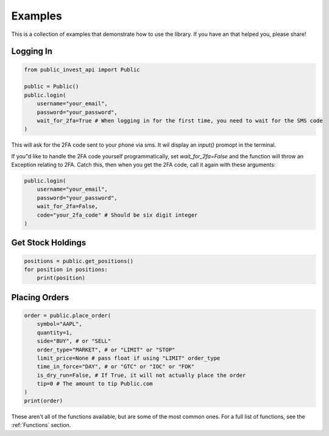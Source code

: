 Examples
==========
This is a collection of examples that demonstrate how to use the library. If you have an that helped you, please share!

Logging In
----------

.. code-block:: python

    from public_invest_api import Public

    public = Public()
    public.login(
        username="your_email",
        password="your_password",
        wait_for_2fa=True # When logging in for the first time, you need to wait for the SMS code
    )

This will ask for the 2FA code sent to your phone via sms. It wil display an `input()` promopt in the terminal.

If you"d like to handle the 2FA code yourself programmatically, set `wait_for_2fa=False` and the function will throw an Exception relating to 2FA. 
Catch this, then when you get the 2FA code, call it again with these arguments:

.. code-block:: python

    public.login(
        username="your_email",
        password="your_password",
        wait_for_2fa=False,
        code="your_2fa_code" # Should be six digit integer
    )

Get Stock Holdings
------------------

.. code-block:: python

    positions = public.get_positions()
    for position in positions:
        print(position)

Placing Orders
--------------

.. code-block:: python

    order = public.place_order(
        symbol="AAPL",
        quantity=1,
        side="BUY", # or "SELL"
        order_type="MARKET", # or "LIMIT" or "STOP"
        limit_price=None # pass float if using "LIMIT" order_type
        time_in_force="DAY", # or "GTC" or "IOC" or "FOK"
        is_dry_run=False, # If True, it will not actually place the order
        tip=0 # The amount to tip Public.com
    )
    print(order)

These aren't all of the functions available, but are some of the most common ones. For a full list of functions, see the :ref:`Functions` section.
